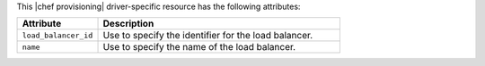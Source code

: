 .. The contents of this file are included in multiple topics.
.. This file should not be changed in a way that hinders its ability to appear in multiple documentation sets.

This |chef provisioning| driver-specific resource has the following attributes:

.. list-table::
   :widths: 150 450
   :header-rows: 1

   * - Attribute
     - Description
   * - ``load_balancer_id``
     - Use to specify the identifier for the load balancer.
   * - ``name``
     - Use to specify the name of the load balancer.
